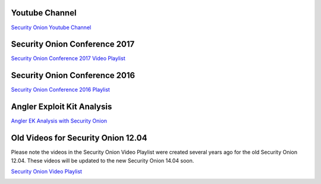 Youtube Channel
===============

`Security Onion Youtube
Channel <https://www.youtube.com/channel/UCNBFTyYCdjT5hnm7uW25vGQ/featured>`__

Security Onion Conference 2017
==============================

`Security Onion Conference 2017 Video
Playlist <https://www.youtube.com/watch?v=1AI28lFjrhU&list=PLljFlTO9rB15jhnSfR6shBEskTgGbta2k&index=1>`__

|Security Onion Conference 2017|

Security Onion Conference 2016
==============================

`Security Onion Conference 2016
Playlist <https://www.youtube.com/watch?v=ViR405l-ggg&list=PLljFlTO9rB15Tve-LhV5k_5_0HH37eALe>`__

|Security Onion Conference 2016|

Angler Exploit Kit Analysis
===========================

`Angler EK Analysis with Security
Onion <https://youtu.be/1qUF3Bv7dIQ>`__

|Angler EK Analysis with Security Onion|

Old Videos for Security Onion 12.04
===================================

Please note the videos in the Security Onion Video Playlist were created
several years ago for the old Security Onion 12.04. These videos will be
updated to the new Security Onion 14.04 soon.

`Security Onion Video
Playlist <https://www.youtube.com/watch?v=dyLbgrdagaA&list=PLMN5wm-C5YjyieO63g8LbaiWTSJRj0DBe>`__

|Security Onion Video Playlist|

.. |Security Onion Conference 2017| image:: http://img.youtube.com/vi/1AI28lFjrhU/0.jpg
   :target: https://www.youtube.com/watch?v=1AI28lFjrhU&list=PLljFlTO9rB15jhnSfR6shBEskTgGbta2k&index=1
.. |Security Onion Conference 2016| image:: http://img.youtube.com/vi/ViR405l-ggg/0.jpg
   :target: https://www.youtube.com/watch?v=ViR405l-ggg&list=PLljFlTO9rB15Tve-LhV5k_5_0HH37eALe
.. |Angler EK Analysis with Security Onion| image:: http://img.youtube.com/vi/1qUF3Bv7dIQ/0.jpg
   :target: https://www.youtube.com/watch?v=1qUF3Bv7dIQ
.. |Security Onion Video Playlist| image:: http://img.youtube.com/vi/dyLbgrdagaA/0.jpg
   :target: https://www.youtube.com/watch?v=dyLbgrdagaA&list=PLMN5wm-C5YjyieO63g8LbaiWTSJRj0DBe
